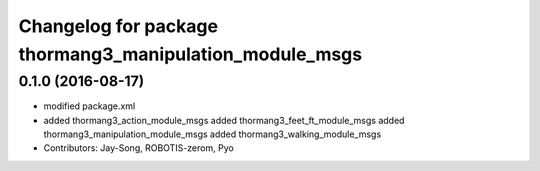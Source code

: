 ^^^^^^^^^^^^^^^^^^^^^^^^^^^^^^^^^^^^^^^^^^^^^^^^^^^^^^^^
Changelog for package thormang3_manipulation_module_msgs
^^^^^^^^^^^^^^^^^^^^^^^^^^^^^^^^^^^^^^^^^^^^^^^^^^^^^^^^

0.1.0 (2016-08-17)
-----------
* modified package.xml
* added thormang3_action_module_msgs
  added thormang3_feet_ft_module_msgs
  added thormang3_manipulation_module_msgs
  added thormang3_walking_module_msgs
* Contributors: Jay-Song, ROBOTIS-zerom, Pyo
